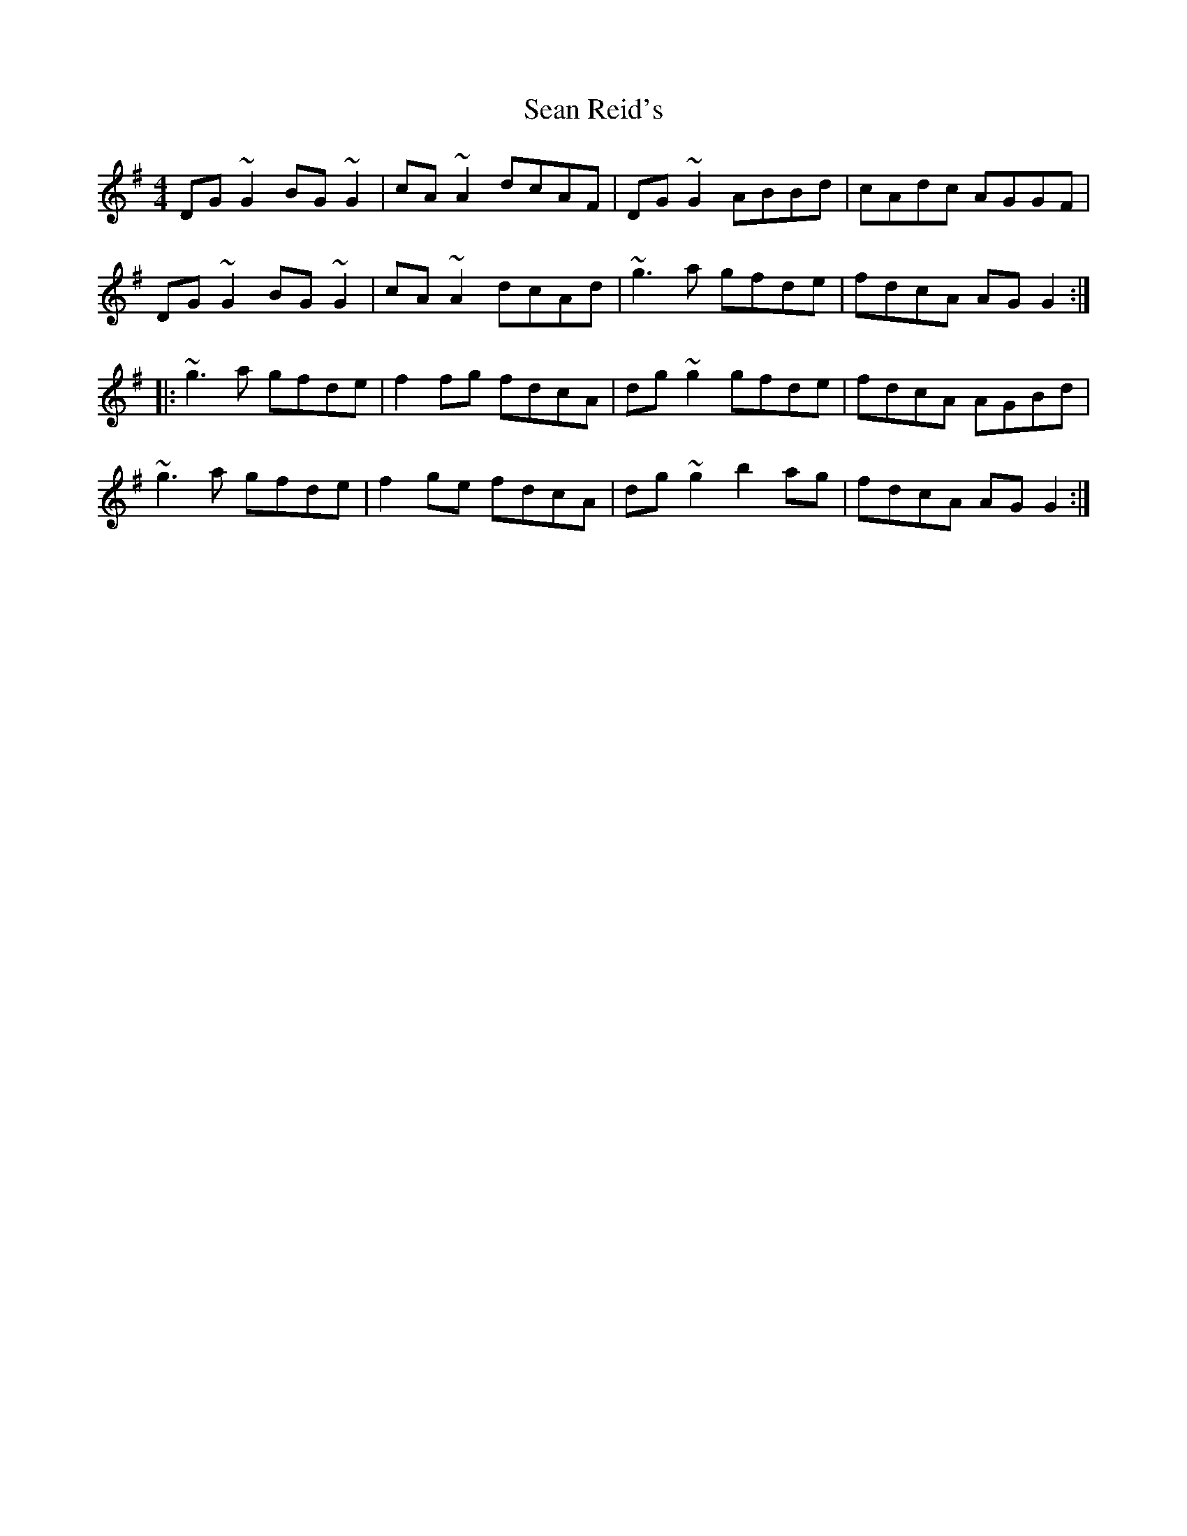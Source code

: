 X: 4
T: Sean Reid's
Z: Yooval
S: https://thesession.org/tunes/2249#setting29564
R: reel
M: 4/4
L: 1/8
K: Gmaj
DG~G2 BG~G2|cA~A2 dcAF|DG~G2 ABBd|cAdc AGGF|
DG~G2 BG~G2|cA~A2 dcAd|~g3a gfde|fdcA AGG2:|
|:~g3a gfde|f2fg fdcA|dg~g2 gfde|fdcA AGBd|
~g3a gfde|f2ge fdcA|dg~g2 b2ag|fdcA AGG2:|
